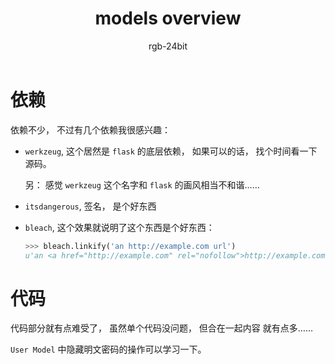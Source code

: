 #+TITLE:      models overview
#+AUTHOR:     rgb-24bit
#+EMAIL:      rgb-24bit@foxmail.com

* Table of Contents                                       :TOC_4_gh:noexport:
- [[#依赖][依赖]]
- [[#代码][代码]]

* 依赖
  依赖不少， 不过有几个依赖我很感兴趣：
  + ~werkzeug~, 这个居然是 ~flask~ 的底层依赖， 如果可以的话， 找个时间看一下源码。
    
    另： 感觉 ~werkzeug~ 这个名字和 ~flask~ 的画风相当不和谐......

  + ~itsdangerous~, 签名， 是个好东西

  + ~bleach~, 这个效果就说明了这个东西是个好东西：
    #+BEGIN_SRC python
      >>> bleach.linkify('an http://example.com url')
      u'an <a href="http://example.com" rel="nofollow">http://example.com</a> url
    #+END_SRC

* 代码
  代码部分就有点难受了， 虽然单个代码没问题， 但合在一起内容
  就有点多......

  ~User Model~ 中隐藏明文密码的操作可以学习一下。

